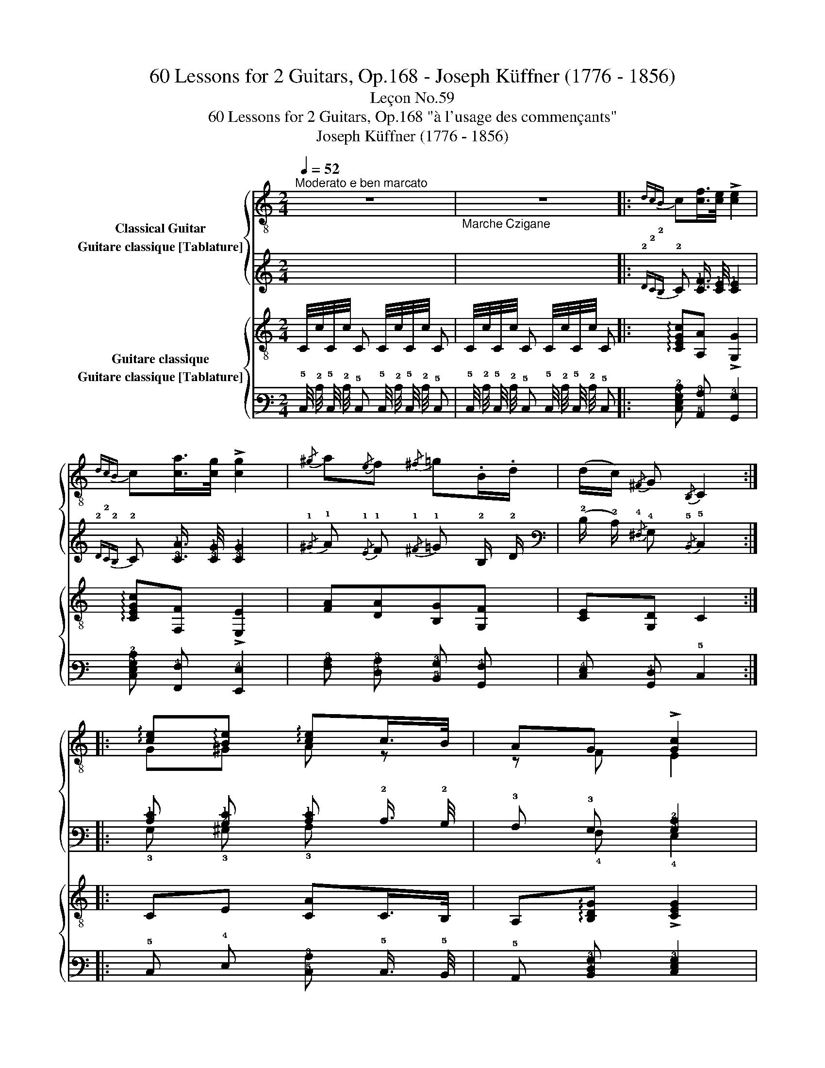 X:1
T:60 Lessons for 2 Guitars, Op.168 - Joseph Küffner (1776 - 1856)
T:Leçon No.59
T:60 Lessons for 2 Guitars, Op.168 "à l'usage des commençants"
T:Joseph Küffner (1776 - 1856)
%%score { ( 1 2 ) ( 3 4 ) } { 5 6 }
L:1/8
Q:1/4=52
M:2/4
K:C
V:1 treble-8 nm="Classical Guitar"
V:2 treble-8 
V:3 tab stafflines=6 strings=E2,A2,D3,G3,B3,E4 nostems nm="Guitare classique [Tablature]"
V:4 tab stafflines=6 strings=E2,A2,D3,G3,B3,E4 nostems 
V:5 treble-8 nm="Guitare classique"
V:6 tab stafflines=6 strings=E2,A2,D3,G3,B3,E4 nostems nm="Guitare classique [Tablature]"
V:1
"^Moderato e ben marcato" z4 |"_Marche Czigane" z4 |:"_"{dcB} c[cf]/>[ce]/ !>![ce]2 | %3
{dcB} c[ca]/>[cg]/ !>![cg]2 |{/^g} a{/e}f{/^f} =g.B/.d/ | (d/c/){/^F} G{/B,} C2 :: %6
"_" !arpeggio![ce]!arpeggio![Be] !arpeggio![ce]c/>B/ | AG !>![Gc]2 | %8
 !arpeggio![ce]!arpeggio![Be] !arpeggio![ce]c/>B/ | A^G !fermata![^CA] !fermata!A, :: %10
"_"{dcB} c[cf]/>[ce]/ !>![ce]2 |{dcB} c[ca]/>[cg]/ !>![cg]2 |{/^g} a{/e}f{/^f} =g.B/.d/ | %13
 (d/c/){/^F} G{/B,} C2 ::"_" [Gdg] !>![Gdg]3 | [Gce] !>![Gce]3 |{/f} !>!e2{/f} !>!e2 | %17
{/d} c.c/.B/ !>![A,A]2 |"_" [Gdg] [Gdg]3 | [Gce] !>![Gce]3 |{/e} [Gd]2 [Gd]e/>d/ | [Ec]4 :| %22
V:2
 x4 | x4 |: x4 | x4 | x4 | x4 :: G^G A z | z F E2 | G^G A z | z B, x2 :: x4 | x4 | x4 | x4 :: x4 | %15
 x4 | x4 | x4 | x4 | x4 | x4 | x4 :| %22
V:3
 x4 | x4 |:{!2!D!2!C!2!B,} !2!C [!2!C!1!F]3/4 [!2!C!1!E]/4 [!2!C!1!E]2 | %3
{!2!D!2!C!2!B,} !2!C [!3!C!1!A]3/4 [!3!C!1!G]/4 [!3!C!1!G]2 | %4
{/!1!^G} !1!A{/!1!E} !1!F{/!1!^F} !1!=G !2!B,/ !2!D/ | %5
 (!2!D/ !2!C/){/!4!^F,} !4!G,{/!5!B,,} !5!C,2 :: %6
 [!2!C!1!E] [!2!B,!1!E] [!2!C!1!E] !2!C3/4 !2!B,/4 | !3!A, !3!G, [!3!G,!2!C]2 | %8
 [!2!C!1!E] [!2!B,!1!E] [!2!C!1!E] !2!C3/4 !2!B,/4 | !3!A, !3!^G, [!5!^C,!3!A,] !5!A,, :: %10
{!2!D!2!C!2!B,} !2!C [!2!C!1!F]3/4 [!2!C!1!E]/4 [!2!C!1!E]2 | %11
{!2!D!2!C!2!B,} !2!C [!3!C!1!A]3/4 [!3!C!1!G]/4 [!3!C!1!G]2 | %12
{/!1!^G} !1!A{/!1!E} !1!F{/!1!^F} !1!=G !2!B,/ !2!D/ | %13
 (!2!D/ !2!C/){/!4!^F,} !4!G,{/!5!B,,} !5!C,2 :: [!3!G,!2!D!1!G] [!3!G,!2!D!1!G]3 | %15
 [!3!G,!2!C!1!E] [!3!G,!2!C!1!E]3 |{/!1!F} !1!E2{/!1!F} !1!E2 | %17
{/!2!D} !2!C !2!C/ !2!B,/ [!5!A,,!3!A,]2 | [!3!G,!2!D!1!G] [!3!G,!2!D!1!G]3 | %19
 [!3!G,!2!C!1!E] [!3!G,!2!C!1!E]3 |{/!2!E} [!3!G,!2!D]2 [!3!G,!2!D] !1!E3/4 !2!D/4 | %21
 [!4!E,!2!C]4 :| %22
V:4
 x4 | x4 |: x4 | x4 | x4 | x4 :: !3!G, !3!^G, !3!A, x | x !4!F, !4!E,2 | !3!G, !3!^G, !3!A, x | %9
 x !5!B,, x2 :: x4 | x4 | x4 | x4 :: x4 | x4 | x4 | x4 | x4 | x4 | x4 | x4 :| %22
V:5
"_" C/4c/4C/4c/4 C C/4c/4C/4c/4 C | C/4c/4C/4c/4 C C/4c/4C/4c/4 C |: %2
"_" !arpeggio![CEGc][A,A] !>![G,G]2 | !arpeggio![CEGc][F,F] !>![E,E]2 | [FA][DA][B,G][G,F] | %5
 [CE][G,D] C2 ::"_" CE [CA]C/>B,/ | A,!arpeggio![B,DG] !>![CEG]2 | CE [CA]C/>B,/ | %9
 A,[E,E^G] !fermata![A,EA] !fermata!A, ::"_" !arpeggio![CEGc][A,A] !>![G,G]2 | %11
 !arpeggio![CEGc][F,F] !>![E,E]2 | [FA][DA][B,G][G,F] | [CE][G,D] C2 ::"_" [B,GB] !>![B,GB]3 | %15
 [CGc] !>![CGc]3 | !arpeggio!!>![CGc]2 !arpeggio!!>![B,^Gd]2 | %17
 !arpeggio![A,EAc]!arpeggio![A,EAc] !>![CEA]2 |"_" [B,GB] !>![B,GB]3 | [CGc] !>![CGc]3 | %20
 !arpeggio![G,FGB]2 !arpeggio![G,FGB]2 | !arpeggio![CEGc]4 :| %22
V:6
 !5!C,/4 !2!C/4 !5!C,/4 !2!C/4 !5!C, !5!C,/4 !2!C/4 !5!C,/4 !2!C/4 !5!C, | %1
 !5!C,/4 !2!C/4 !5!C,/4 !2!C/4 !5!C, !5!C,/4 !2!C/4 !5!C,/4 !2!C/4 !5!C, |: %2
 [!5!C,!4!E,!3!G,!2!C] [!5!A,,!3!A,] [!6!G,,!3!G,]2 | %3
 [!5!C,!4!E,!3!G,!2!C] [!6!F,,!4!F,] [!6!E,,!4!E,]2 | %4
 [!4!F,!3!A,] [!4!D,!3!A,] [!5!B,,!3!G,] [!6!G,,!4!F,] | [!5!C,!4!E,] [!6!G,,!4!D,] !5!C,2 :: %6
 !5!C, !4!E, [!5!C,!3!A,] !5!C,3/4 !5!B,,/4 | !5!A,, [!5!B,,!4!D,!3!G,] [!5!C,!4!E,!3!G,]2 | %8
 !5!C, !4!E, [!5!C,!3!A,] !5!C,3/4 !5!B,,/4 | %9
 !5!A,, [!6!E,,!4!E,!3!^G,] [!5!A,,!4!E,!3!A,] !5!A,, :: %10
 [!5!C,!4!E,!3!G,!2!C] [!5!A,,!3!A,] [!6!G,,!3!G,]2 | %11
 [!5!C,!4!E,!3!G,!2!C] [!6!F,,!4!F,] [!6!E,,!4!E,]2 | %12
 [!4!F,!3!A,] [!4!D,!3!A,] [!5!B,,!3!G,] [!6!G,,!4!F,] | [!5!C,!4!E,] [!6!G,,!4!D,] !5!C,2 :: %14
 [!5!B,,!3!G,!2!B,] [!5!B,,!3!G,!2!B,]3 | [!5!C,!3!G,!2!C] [!5!C,!3!G,!2!C]3 | %16
 [!5!C,!3!G,!2!C]2 [!5!B,,!3!^G,!2!D]2 | %17
 [!5!A,,!4!E,!3!A,!2!C] [!5!A,,!4!E,!3!A,!2!C] [!5!C,!4!E,!3!A,]2 | %18
 [!5!B,,!3!G,!2!B,] [!5!B,,!3!G,!2!B,]3 | [!5!C,!3!G,!2!C] [!5!C,!3!G,!2!C]3 | %20
 [!6!G,,!4!F,!3!G,!2!B,]2 [!6!G,,!4!F,!3!G,!2!B,]2 | [!5!C,!4!E,!3!G,!2!C]4 :| %22

